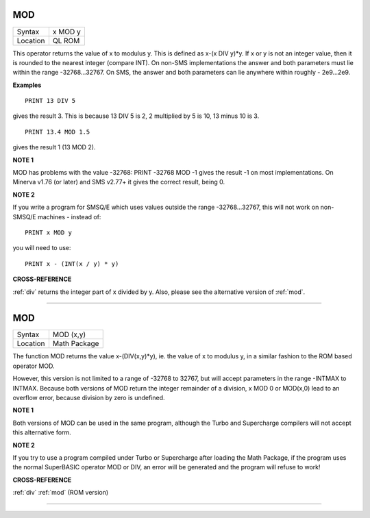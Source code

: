 ..  _mod:

MOD
===

+----------+-------------------------------------------------------------------+
| Syntax   |  x MOD y                                                          |
+----------+-------------------------------------------------------------------+
| Location |  QL ROM                                                           |
+----------+-------------------------------------------------------------------+

This operator returns the value of x to modulus y. This is defined as
x-(x DIV y)\*y. If x or y is not an integer value, then it is rounded to
the nearest integer (compare INT). On non-SMS implementations the answer
and both parameters must lie within the range -32768...32767. On SMS,
the answer and both parameters can lie anywhere within roughly -
2e9...2e9.

**Examples**

::

    PRINT 13 DIV 5

gives the result 3. This is because 13 DIV 5 is 2, 2 multiplied by 5 is 10, 13 minus 10 is 3.

::

    PRINT 13.4 MOD 1.5

gives the result 1 (13 MOD 2).

**NOTE 1**

MOD has problems with the value -32768: PRINT -32768 MOD -1 gives the
result -1 on most implementations. On Minerva v1.76 (or later) and SMS
v2.77+ it gives the correct result, being 0.

**NOTE 2**

If you write a program for SMSQ/E which uses values outside the range
-32768...32767, this will not work on non-SMSQ/E machines - instead of::

    PRINT x MOD y

you will need to use::

    PRINT x - (INT(x / y) * y)

**CROSS-REFERENCE**

:ref:`div` returns the integer part of
x divided by y. Also, please see the alternative version of :ref:`mod`.

--------------


MOD
===

+----------+-------------------------------------------------------------------+
| Syntax   |  MOD (x,y)                                                        |
+----------+-------------------------------------------------------------------+
| Location |  Math Package                                                     |
+----------+-------------------------------------------------------------------+

The function MOD returns the value x-(DIV(x,y)\*y), ie. the value of x
to modulus y, in a similar fashion to the ROM based operator MOD.

However, this version is not limited to a range of -32768 to 32767, but
will accept parameters in the range -INTMAX to INTMAX. Because both
versions of MOD return the integer remainder of a division, x MOD 0 or
MOD(x,0) lead to an overflow error, because division by zero is
undefined.

**NOTE 1**

Both versions of MOD can be used in the same program, although the Turbo
and Supercharge compilers will not accept this alternative form.

**NOTE 2**

If you try to use a program compiled under Turbo or Supercharge after
loading the Math Package, if the program uses the normal SuperBASIC
operator MOD or DIV, an error will be generated and the program will
refuse to work!

**CROSS-REFERENCE**

:ref:`div` :ref:`mod` (ROM version)

--------------


